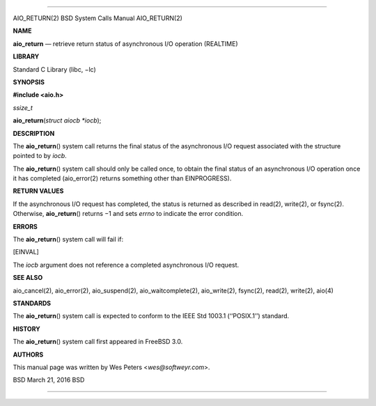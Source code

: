 --------------

AIO_RETURN(2) BSD System Calls Manual AIO_RETURN(2)

**NAME**

**aio_return** — retrieve return status of asynchronous I/O operation
(REALTIME)

**LIBRARY**

Standard C Library (libc, −lc)

**SYNOPSIS**

**#include <aio.h>**

*ssize_t*

**aio_return**\ (*struct aiocb *iocb*);

**DESCRIPTION**

The **aio_return**\ () system call returns the final status of the
asynchronous I/O request associated with the structure pointed to by
*iocb*.

The **aio_return**\ () system call should only be called once, to obtain
the final status of an asynchronous I/O operation once it has completed
(aio_error(2) returns something other than EINPROGRESS).

**RETURN VALUES**

If the asynchronous I/O request has completed, the status is returned as
described in read(2), write(2), or fsync(2). Otherwise,
**aio_return**\ () returns −1 and sets *errno* to indicate the error
condition.

**ERRORS**

The **aio_return**\ () system call will fail if:

[EINVAL]

The *iocb* argument does not reference a completed asynchronous I/O
request.

**SEE ALSO**

aio_cancel(2), aio_error(2), aio_suspend(2), aio_waitcomplete(2),
aio_write(2), fsync(2), read(2), write(2), aio(4)

**STANDARDS**

The **aio_return**\ () system call is expected to conform to the IEEE
Std 1003.1 (‘‘POSIX.1’’) standard.

**HISTORY**

The **aio_return**\ () system call first appeared in FreeBSD 3.0.

**AUTHORS**

This manual page was written by Wes Peters <*wes@softweyr.com*>.

BSD March 21, 2016 BSD

--------------

.. Copyright (c) 1990, 1991, 1993
..	The Regents of the University of California.  All rights reserved.
..
.. This code is derived from software contributed to Berkeley by
.. Chris Torek and the American National Standards Committee X3,
.. on Information Processing Systems.
..
.. Redistribution and use in source and binary forms, with or without
.. modification, are permitted provided that the following conditions
.. are met:
.. 1. Redistributions of source code must retain the above copyright
..    notice, this list of conditions and the following disclaimer.
.. 2. Redistributions in binary form must reproduce the above copyright
..    notice, this list of conditions and the following disclaimer in the
..    documentation and/or other materials provided with the distribution.
.. 3. Neither the name of the University nor the names of its contributors
..    may be used to endorse or promote products derived from this software
..    without specific prior written permission.
..
.. THIS SOFTWARE IS PROVIDED BY THE REGENTS AND CONTRIBUTORS ``AS IS'' AND
.. ANY EXPRESS OR IMPLIED WARRANTIES, INCLUDING, BUT NOT LIMITED TO, THE
.. IMPLIED WARRANTIES OF MERCHANTABILITY AND FITNESS FOR A PARTICULAR PURPOSE
.. ARE DISCLAIMED.  IN NO EVENT SHALL THE REGENTS OR CONTRIBUTORS BE LIABLE
.. FOR ANY DIRECT, INDIRECT, INCIDENTAL, SPECIAL, EXEMPLARY, OR CONSEQUENTIAL
.. DAMAGES (INCLUDING, BUT NOT LIMITED TO, PROCUREMENT OF SUBSTITUTE GOODS
.. OR SERVICES; LOSS OF USE, DATA, OR PROFITS; OR BUSINESS INTERRUPTION)
.. HOWEVER CAUSED AND ON ANY THEORY OF LIABILITY, WHETHER IN CONTRACT, STRICT
.. LIABILITY, OR TORT (INCLUDING NEGLIGENCE OR OTHERWISE) ARISING IN ANY WAY
.. OUT OF THE USE OF THIS SOFTWARE, EVEN IF ADVISED OF THE POSSIBILITY OF
.. SUCH DAMAGE.

